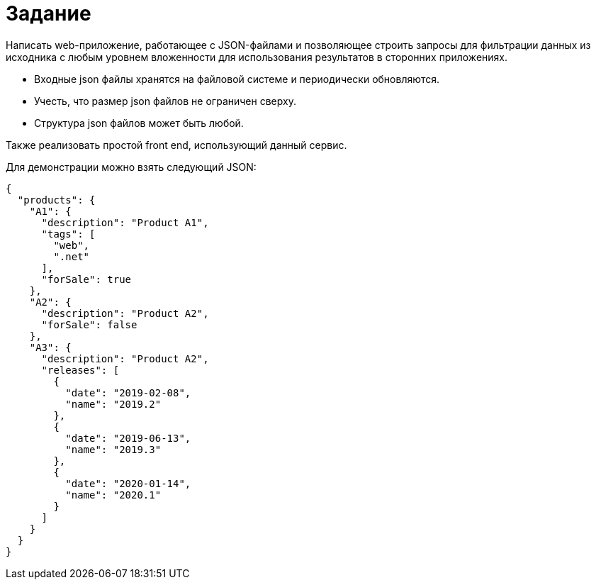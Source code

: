 = Задание

Написать web-приложение, работающее с JSON-файлами и позволяющее строить запросы для фильтрации данных из исходника с любым уровнем вложенности для использования результатов в сторонних приложениях.

* Входные json файлы хранятся на файловой системе и периодически обновляются.
* Учесть, что размер json файлов не ограничен сверху.
* Структура json файлов может быть любой.

Также реализовать простой front end, использующий данный сервис.

Для демонстрации можно взять следующий JSON:

[source,json]
----
{
  "products": {
    "A1": {
      "description": "Product A1",
      "tags": [
        "web",
        ".net"
      ],
      "forSale": true
    },
    "A2": {
      "description": "Product A2",
      "forSale": false
    },
    "A3": {
      "description": "Product A2",
      "releases": [
        {
          "date": "2019-02-08",
          "name": "2019.2"
        },
        {
          "date": "2019-06-13",
          "name": "2019.3"
        },
        {
          "date": "2020-01-14",
          "name": "2020.1"
        }
      ]
    }
  }
}
----
